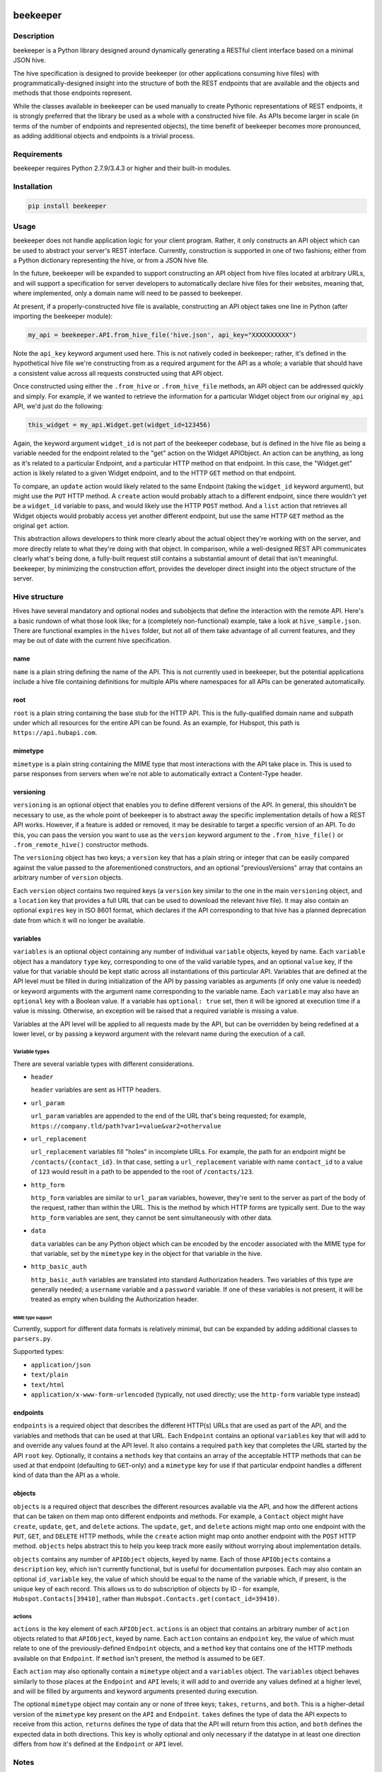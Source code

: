 |Build Status|

beekeeper
=========

Description
-----------

beekeeper is a Python library designed around dynamically generating a
RESTful client interface based on a minimal JSON hive.

The hive specification is designed to provide beekeeper (or other
applications consuming hive files) with programmatically-designed
insight into the structure of both the REST endpoints that are available
and the objects and methods that those endpoints represent.

While the classes available in beekeeper can be used manually to create
Pythonic representations of REST endpoints, it is strongly preferred
that the library be used as a whole with a constructed hive file. As
APIs become larger in scale (in terms of the number of endpoints and
represented objects), the time benefit of beekeeper becomes more
pronounced, as adding additional objects and endpoints is a trivial
process.

Requirements
------------

beekeeper requires Python 2.7.9/3.4.3 or higher and their built-in
modules.

Installation
------------

.. code:: python

   pip install beekeeper

Usage
-----

beekeeper does not handle application logic for your client program.
Rather, it only constructs an API object which can be used to abstract
your server's REST interface. Currently, construction is supported in
one of two fashions; either from a Python dictionary representing the
hive, or from a JSON hive file.

In the future, beekeeper will be expanded to support constructing an API
object from hive files located at arbitrary URLs, and will support a
specification for server developers to automatically declare hive files
for their websites, meaning that, where implemented, only a domain name
will need to be passed to beekeeper.

At present, if a properly-constructed hive file is available,
constructing an API object takes one line in Python (after importing the
beekeeper module):

.. code:: python

    my_api = beekeeper.API.from_hive_file('hive.json', api_key="XXXXXXXXXX")

Note the ``api_key`` keyword argument used here. This is not natively
coded in beekeeper; rather, it's defined in the hypothetical hive file
we're constructing from as a required argument for the API as a whole; a
variable that should have a consistent value across all requests
constructed using that API object.

Once constructed using either the ``.from_hive`` or ``.from_hive_file``
methods, an API object can be addressed quickly and simply. For example,
if we wanted to retrieve the information for a particular Widget object
from our original ``my_api`` API, we'd just do the following:

.. code:: python

    this_widget = my_api.Widget.get(widget_id=123456)

Again, the keyword argument ``widget_id`` is not part of the beekeeper
codebase, but is defined in the hive file as being a variable needed for
the endpoint related to the "get" action on the Widget APIObject. An
action can be anything, as long as it's related to a particular
Endpoint, and a particular HTTP method on that endpoint. In this case,
the "Widget.get" action is likely related to a given Widget endpoint,
and to the HTTP ``GET`` method on that endpoint.

To compare, an ``update`` action would likely related to the same
Endpoint (taking the ``widget_id`` keyword argument), but might use the
``PUT`` HTTP method. A ``create`` action would probably attach to a
different endpoint, since there wouldn't yet be a ``widget_id`` variable
to pass, and would likely use the HTTP ``POST`` method. And a ``list``
action that retrieves all Widget objects would probably access yet
another different endpoint, but use the same HTTP ``GET`` method as the
original ``get`` action.

This abstraction allows developers to think more clearly about the
actual object they're working with on the server, and more directly
relate to what they're doing with that object. In comparison, while a
well-designed REST API communicates clearly what's being done, a
fully-built request still contains a substantial amount of detail that
isn't meaningful. beekeeper, by minimizing the construction effort,
provides the developer direct insight into the object structure of the
server.

Hive structure
--------------

Hives have several mandatory and optional nodes and subobjects that
define the interaction with the remote API. Here's a basic rundown of
what those look like; for a (completely non-functional) example, take a
look at ``hive_sample.json``. There are functional examples in the
``hives`` folder, but not all of them take advantage of all current
features, and they may be out of date with the current hive
specification.

name
~~~~

``name`` is a plain string defining the name of the API. This is not
currently used in beekeeper, but the potential applications include a
hive file containing definitions for multiple APIs where namespaces for
all APIs can be generated automatically.

root
~~~~

``root`` is a plain string containing the base stub for the HTTP API.
This is the fully-qualified domain name and subpath under which all
resources for the entire API can be found. As an example, for Hubspot,
this path is ``https://api.hubapi.com``.

mimetype
~~~~~~~~

``mimetype`` is a plain string containing the MIME type that most
interactions with the API take place in. This is used to parse responses
from servers when we're not able to automatically extract a Content-Type
header.

versioning
~~~~~~~~~~

``versioning`` is an optional object that enables you to define
different versions of the API. In general, this shouldn't be necessary
to use, as the whole point of beekeeper is to abstract away the specific
implementation details of how a REST API works. However, if a feature is
added or removed, it may be desirable to target a specific version of an
API. To do this, you can pass the version you want to use as the
``version`` keyword argument to the ``.from_hive_file()`` or
``.from_remote_hive()`` constructor methods.

The ``versioning`` object has two keys; a ``version`` key that has a
plain string or integer that can be easily compared against the value
passed to the aforementioned constructors, and an optional
"previousVersions" array that contains an arbitrary number of
``version`` objects.

Each ``version`` object contains two required keys (a ``version`` key
similar to the one in the main ``versioning`` object, and a ``location``
key that provides a full URL that can be used to download the relevant
hive file). It may also contain an optional ``expires`` key in ISO 8601
format, which declares if the API corresponding to that hive has a
planned deprecation date from which it will no longer be available.

variables
~~~~~~~~~

``variables`` is an optional object containing any number of individual
``variable`` objects, keyed by name. Each ``variable`` object has a
mandatory ``type`` key, corresponding to one of the valid variable
types, and an optional ``value`` key, if the value for that variable
should be kept static across all instantiations of this particular API.
Variables that are defined at the API level must be filled in during
initialization of the API by passing variables as arguments (if only one
value is needed) or keyword arguments with the argument name
corresponding to the variable name. Each ``variable`` may also have an
``optional`` key with a Boolean value. If a variable has
``optional: true`` set, then it will be ignored at execution time if a
value is missing. Otherwise, an exception will be raised that a required
variable is missing a value.

Variables at the API level will be applied to all requests made by the
API, but can be overridden by being redefined at a lower level, or by
passing a keyword argument with the relevant name during the execution
of a call.

Variable types
^^^^^^^^^^^^^^

There are several variable types with different considerations.

-  ``header``

   ``header`` variables are sent as HTTP headers.

-  ``url_param``

   ``url_param`` variables are appended to the end of the URL that's
   being requested; for example,
   ``https://company.tld/path?var1=value&var2=othervalue``

-  ``url_replacement``

   ``url_replacement`` variables fill "holes" in incomplete URLs. For
   example, the path for an endpoint might be
   ``/contacts/{contact_id}``. In that case, setting a
   ``url_replacement`` variable with name ``contact_id`` to a value of
   ``123`` would result in a path to be appended to the root of
   ``/contacts/123``.

-  ``http_form``

   ``http_form`` variables are similar to ``url_param`` variables,
   however, they're sent to the server as part of the body of the
   request, rather than within the URL. This is the method by which HTTP
   forms are typically sent. Due to the way ``http_form`` variables are
   sent, they cannot be sent simultaneously with other data.

-  ``data``

   ``data`` variables can be any Python object which can be encoded by
   the encoder associated with the MIME type for that variable, set by
   the ``mimetype`` key in the object for that variable in the hive.

-  ``http_basic_auth``

   ``http_basic_auth`` variables are translated into standard
   Authorization headers. Two variables of this type are generally
   needed; a ``username`` variable and a ``password`` variable. If one
   of these variables is not present, it will be treated as empty when
   building the Authorization header.

MIME type support
'''''''''''''''''

Currently, support for different data formats is relatively minimal, but
can be expanded by adding additional classes to ``parsers.py``.

Supported types:

-  ``application/json``

-  ``text/plain``

-  ``text/html``

-  ``application/x-www-form-urlencoded`` (typically, not used directly;
   use the ``http-form`` variable type instead)

endpoints
~~~~~~~~~

``endpoints`` is a required object that describes the different HTTP(s)
URLs that are used as part of the API, and the variables and methods
that can be used at that URL. Each ``Endpoint`` contains an optional
``variables`` key that will add to and override any values found at the
API level. It also contains a required ``path`` key that completes the
URL started by the API ``root`` key. Optionally, it contains a
``methods`` key that contains an array of the acceptable HTTP methods
that can be used at that endpoint (defaulting to ``GET``-only) and a
``mimetype`` key for use if that particular endpoint handles a different
kind of data than the API as a whole.

objects
~~~~~~~

``objects`` is a required object that describes the different resources
available via the API, and how the different actions that can be taken
on them map onto different endpoints and methods. For example, a
``Contact`` object might have ``create``, ``update``, ``get``, and
``delete`` actions. The ``update``, ``get``, and ``delete`` actions
might map onto one endpoint with the ``PUT``, ``GET``, and ``DELETE``
HTTP methods, while the ``create`` action might map onto another
endpoint with the ``POST`` HTTP method. ``objects`` helps abstract this
to help you keep track more easily without worrying about implementation
details.

``objects`` contains any number of ``APIObject`` objects, keyed by name.
Each of those ``APIObject``\ s contains a ``description`` key, which
isn't currently functional, but is useful for documentation purposes.
Each may also contain an optional ``id_variable`` key, the value of
which should be equal to the name of the variable which, if present, is
the unique key of each record. This allows us to do subscription of
objects by ID - for example, ``Hubspot.Contacts[39410]``, rather than
``Hubspot.Contacts.get(contact_id=39410)``.

actions
^^^^^^^

``actions`` is the key element of each ``APIObject``. ``actions`` is an
object that contains an arbitrary number of ``action`` objects related
to that ``APIObject``, keyed by name. Each ``action`` contains an
``endpoint`` key, the value of which must relate to one of the
previously-defined ``Endpoint`` objects, and a ``method`` key that
contains one of the HTTP methods available on that ``Endpoint``. If
``method`` isn't present, the method is assumed to be ``GET``.

Each ``action`` may also optionally contain a ``mimetype`` object and a
``variables`` object. The ``variables`` object behaves similarly to
those places at the ``Endpoint`` and ``API`` levels; it will add to and
override any values defined at a higher level, and will be filled by
arguments and keyword arguments presented during execution.

The optional ``mimetype`` object may contain any or none of three keys;
``takes``, ``returns``, and ``both``. This is a higher-detail version of
the ``mimetype`` key present on the ``API`` and ``Endpoint``. ``takes``
defines the type of data the API expects to receive from this action,
``returns`` defines the type of data that the API will return from this
action, and ``both`` defines the expected data in both directions. This
key is wholly optional and only necessary if the datatype in at least
one direction differs from how it's defined at the ``Endpoint`` or
``API`` level.

Notes
-----

beekeeper does not currently do SSL certificate verification when used
on Python versions earlier than 2.7.9 or 3.4.3.

.. |Build Status| image:: https://travis-ci.org/haikuginger/beekeeper.svg?branch=master
   :target: https://travis-ci.org/haikuginger/beekeeper
